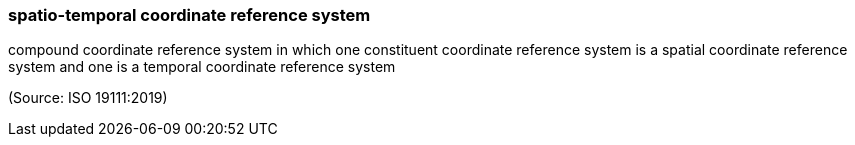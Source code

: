 === spatio-temporal coordinate reference system

compound coordinate reference system in which one constituent coordinate reference system is a spatial coordinate reference system and one is a temporal coordinate reference system

(Source: ISO 19111:2019)

